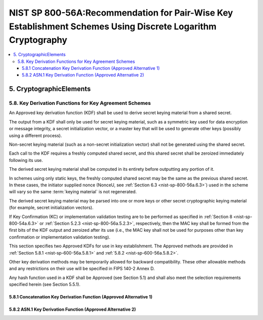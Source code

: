 ================================================================================================================
NIST SP 800-56A:Recommendation for Pair-Wise Key Establishment Schemes Using Discrete Logarithm Cryptography
================================================================================================================


.. contents::
    :local:


5. CryptographicElements
==============================


.. _nist-sp-800-56a.5.8:

5.8. Key Derivation Functions for Key Agreement Schemes
------------------------------------------------------------------

An Approved key derivation function (KDF) shall be used 
to derive secret keying material from a shared secret. 

The output from a KDF shall only be used for secret keying material, 
such as 
a symmetric key used for data encryption or message integrity, 
a secret initialization vector, or 
a master key that will be used to generate other keys 
(possibly using a different process). 

Non-secret keying material (such as a non-secret initialization vector) 
shall not be generated using the shared secret.

Each call to the KDF requires a freshly computed shared secret, 
and this shared secret shall be zeroized immediately following its use. 

The derived secret keying material shall be computed in its entirety 
before outputting any portion of it. 

In schemes using only static keys, 
the freshly computed shared secret may be the same as the previous shared secret. 
In these cases, 
the initiator supplied nonce (NonceU, see :ref:`Section 6.3 <nist-sp-800-56a.6.3>`) 
used in the scheme will vary so the same :term:`keying material` is not regenerated.

The derived secret keying material may be parsed into one or more keys 
or other secret cryptographic keying material 
(for example, secret initialization vectors). 

If Key Confirmation (KC) or implementation validation testing are to be performed 
as specified in :ref:`Section 8 <nist-sp-800-54a.6.3>` or :ref:`Section 5.2.3 <nist-sp-800-56a.5.2.3>`, 
respectively, 
then the MAC key shall be formed from the first bits of the KDF output 
and zeroized after its use 
(i.e., the MAC key shall not be used for purposes other than key confirmation or implementation validation testing).

This section specifies two Approved KDFs for use in key establishment. 
The Approved methods are provided in :ref:`Section 5.8.1 <nist-sp-600-56a.5.8.1>` 
and :ref:`5.8.2 <nist-sp-600-56a.5.8.2>`. 

Other key derivation methods may be temporarily allowed for backward compatibility. 
These other allowable methods and any restrictions on their use will be specified 
in FIPS 140-2 Annex D. 

Any hash function used in a KDF shall be Approved (see Section 5.1) 
and shall also meet the selection requirements specified herein (see Section 5.5.1).

.. _nist-sp-600-56a.5.8.1:

5.8.1 Concatenation Key Derivation Function (Approved Alternative 1)
^^^^^^^^^^^^^^^^^^^^^^^^^^^^^^^^^^^^^^^^^^^^^^^^^^^^^^^^^^^^^^^^^^^^^^

5.8.2 ASN.1 Key Derivation Function (Approved Alternative 2) 
^^^^^^^^^^^^^^^^^^^^^^^^^^^^^^^^^^^^^^^^^^^^^^^^^^^^^^^^^^^^^^^^^^^^^^


